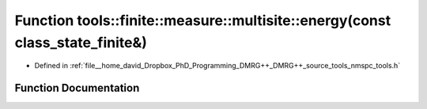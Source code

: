 .. _exhale_function_namespacetools_1_1finite_1_1measure_1_1multisite_1a9f6e8e6478ec1e2ea7de6312c7aa7106:

Function tools::finite::measure::multisite::energy(const class_state_finite&)
=============================================================================

- Defined in :ref:`file__home_david_Dropbox_PhD_Programming_DMRG++_DMRG++_source_tools_nmspc_tools.h`


Function Documentation
----------------------


.. doxygenfunction:: tools::finite::measure::multisite::energy(const class_state_finite&)
